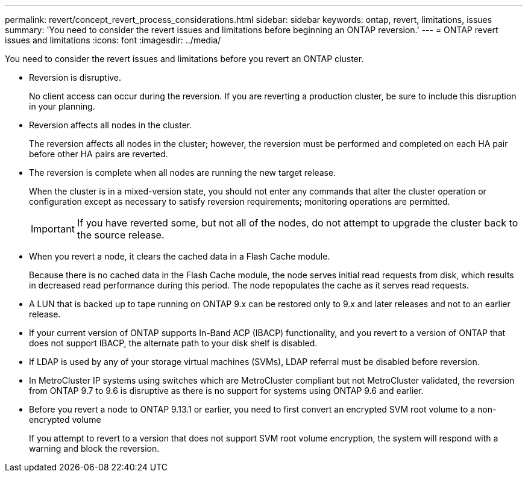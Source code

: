 ---
permalink: revert/concept_revert_process_considerations.html
sidebar: sidebar
keywords: ontap, revert, limitations, issues
summary: 'You need to consider the revert issues and limitations before beginning an ONTAP reversion.'
---
= ONTAP revert issues and limitations
:icons: font
:imagesdir: ../media/

[.lead]
You need to consider the revert issues and limitations before you revert an ONTAP cluster.

* Reversion is disruptive.
+
No client access can occur during the reversion. If you are reverting a production cluster, be sure to include this disruption in your planning.

* Reversion affects all nodes in the cluster.
+
The reversion affects all nodes in the cluster; however, the reversion must be performed and completed on each HA pair before other HA pairs are reverted.

* The reversion is complete when all nodes are running the new target release.
+
When the cluster is in a mixed-version state, you should not enter any commands that alter the cluster operation or configuration except as necessary to satisfy reversion requirements; monitoring operations are permitted.
+
IMPORTANT: If you have reverted some, but not all of the nodes, do not attempt to upgrade the cluster back to the source release.

* When you revert a node, it clears the cached data in a Flash Cache module.
+
Because there is no cached data in the Flash Cache module, the node serves initial read requests from disk, which results in decreased read performance during this period. The node repopulates the cache as it serves read requests.

* A LUN that is backed up to tape running on ONTAP 9.x can be restored only to 9.x and later releases and not to an earlier release.
* If your current version of ONTAP supports In-Band ACP (IBACP) functionality, and you revert to a version of ONTAP that does not support IBACP, the alternate path to your disk shelf is disabled.
* If LDAP is used by any of your storage virtual machines (SVMs), LDAP referral must be disabled before reversion.
* In MetroCluster IP systems using switches which are MetroCluster compliant but not MetroCluster validated, the reversion from ONTAP 9.7 to 9.6 is disruptive as there is no support for systems using ONTAP 9.6 and earlier.

* Before you revert a node to ONTAP 9.13.1 or earlier, you need to first convert an encrypted SVM root volume to a non-encrypted volume
+
If you attempt to revert to a version that does not support SVM root volume encryption, the system will respond with a warning and block the reversion.

// 2024 Nov 22, Jira 2563
// 2024-05-24, ontapdoc-1857
// 2022-06-27, BURT 1485042
